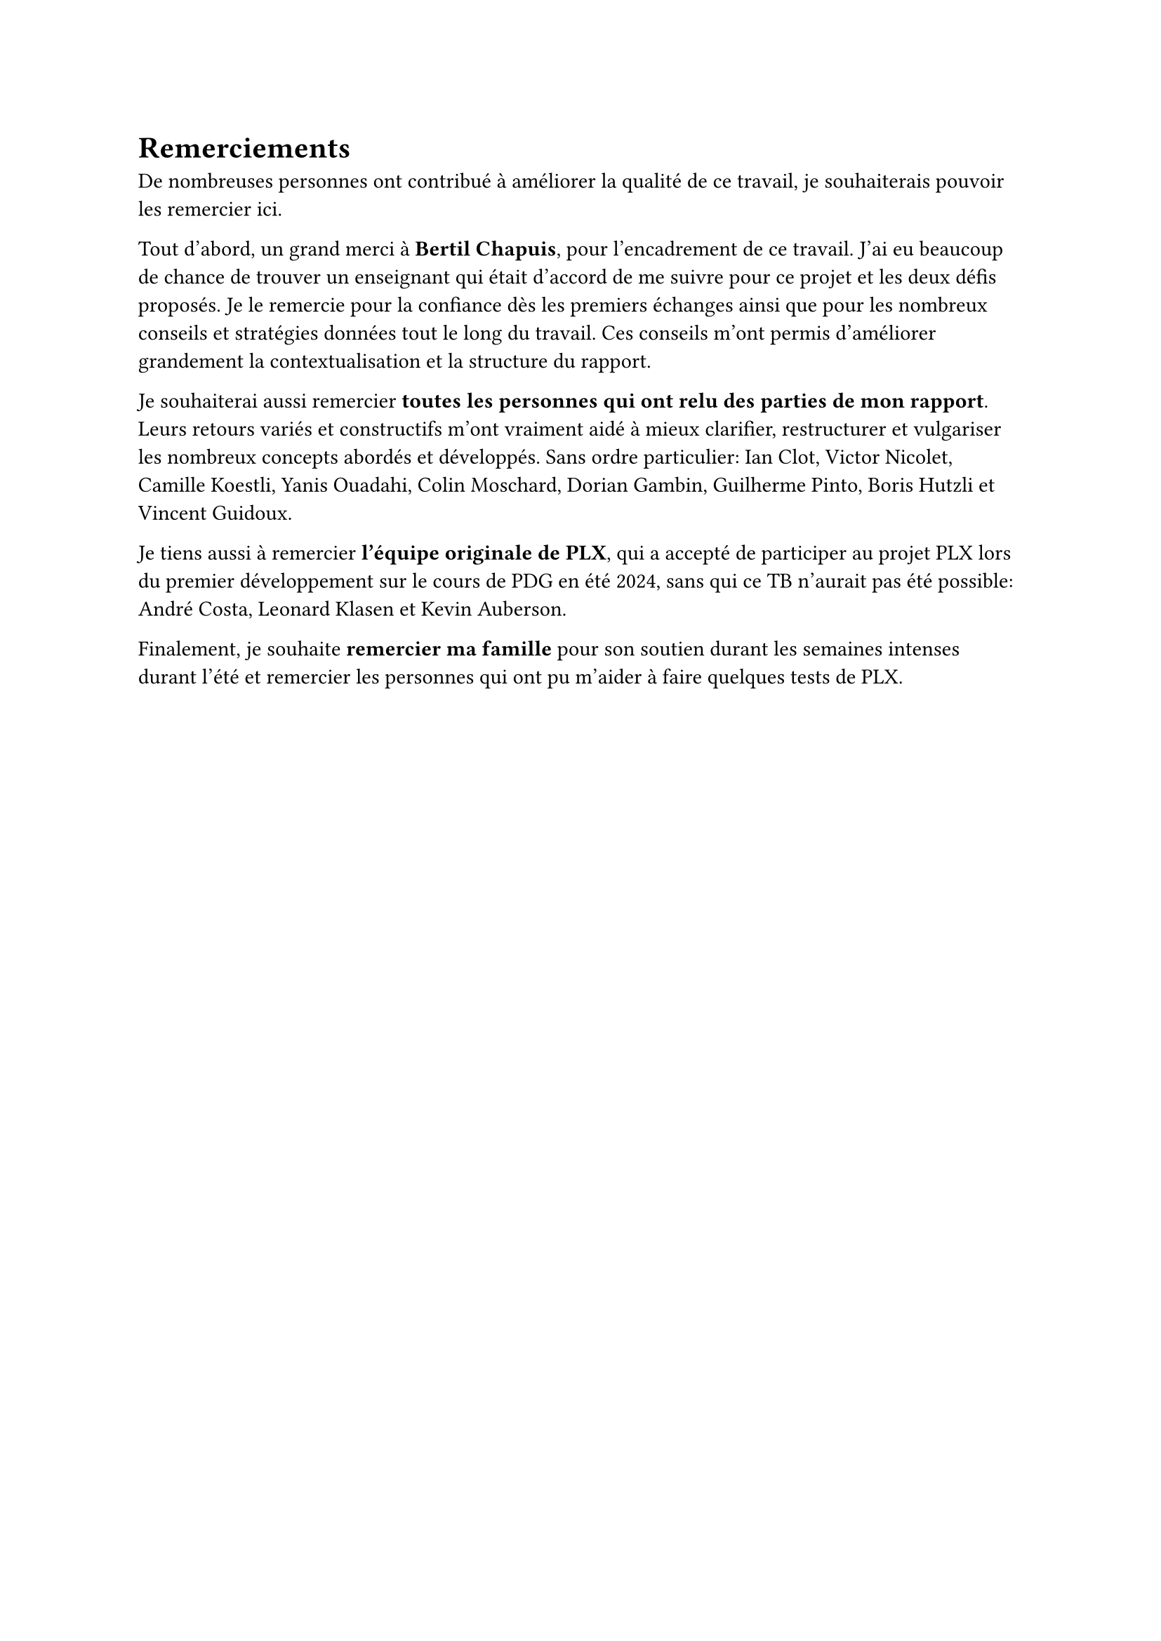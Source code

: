 = Remerciements

De nombreuses personnes ont contribué à améliorer la qualité de ce travail, je souhaiterais pouvoir les remercier ici.

Tout d'abord, un grand merci à *Bertil Chapuis*, pour l'encadrement de ce travail. J'ai eu beaucoup de chance de trouver un enseignant qui était d'accord de me suivre pour ce projet et les deux défis proposés. Je le remercie pour la confiance dès les premiers échanges ainsi que pour les nombreux conseils et stratégies données tout le long du travail. Ces conseils m'ont permis d'améliorer grandement la contextualisation et la structure du rapport.

Je souhaiterai aussi remercier *toutes les personnes qui ont relu des parties de mon rapport*. Leurs retours variés et constructifs m'ont vraiment aidé à mieux clarifier, restructurer et vulgariser les nombreux concepts abordés et développés. Sans ordre particulier: Ian Clot, Victor Nicolet, Camille Koestli, Yanis Ouadahi, Colin Moschard, Dorian Gambin, Guilherme Pinto, Boris Hutzli et Vincent Guidoux.

Je tiens aussi à remercier *l'équipe originale de PLX*, qui a accepté de participer au projet PLX lors du premier développement sur le cours de PDG en été 2024, sans qui ce TB n'aurait pas été possible: André Costa, Leonard Klasen et Kevin Auberson.

Finalement, je souhaite *remercier ma famille* pour son soutien durant les semaines intenses durant l'été et remercier les personnes qui ont pu m'aider à faire quelques tests de PLX.
